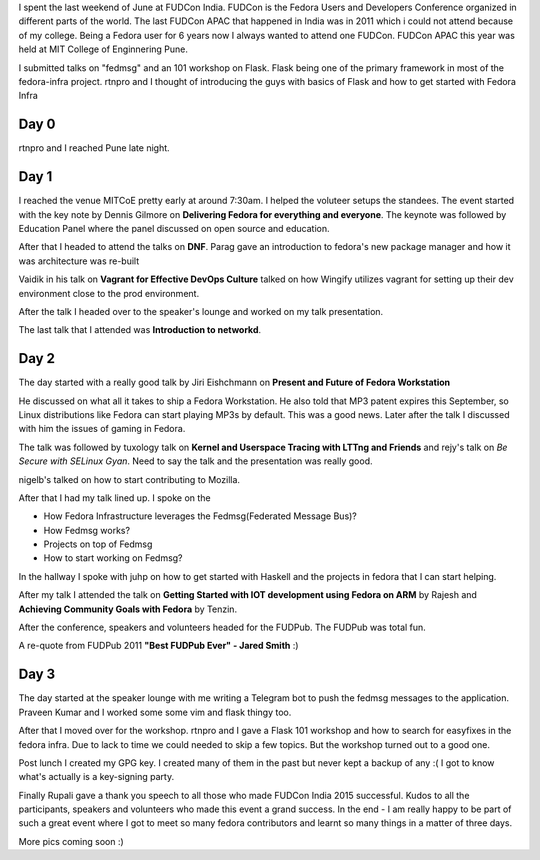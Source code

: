 .. title: FUDCon India 2015
.. slug: fudcon-india-2015
.. date: 2015/07/09 16:29:00
.. tags: fudcon, india, pune, fedora, planet
.. link: https://sayanchowdhury.dgplug.org/fudcon-india-2015
.. description:
.. type: text

I spent the last weekend of June at FUDCon India. FUDCon is the Fedora
Users and Developers Conference organized in different parts of the world.
The last FUDCon APAC that happened in India was in 2011 which i could not
attend because of my college. Being a Fedora user for 6 years now I always
wanted to attend one FUDCon. FUDCon APAC this year was held at MIT College
of Enginnering Pune.

I submitted talks on "fedmsg" and an 101 workshop on Flask. Flask being one of
the primary framework in most of the fedora-infra project. rtnpro and I thought
of introducing the guys with basics of Flask and how to get started with Fedora
Infra

Day 0
^^^^^
rtnpro and I reached Pune late night.

Day 1
^^^^^
I reached the venue MITCoE pretty early at around 7:30am. I helped the voluteer
setups the standees. The event started with the key note by Dennis Gilmore on **Delivering Fedora for everything and everyone**. The keynote was followed by Education Panel where the panel discussed on open source and education.

After that I headed to attend the talks on **DNF**. Parag gave an introduction to fedora's new package manager and how it was architecture was re-built

Vaidik in his talk on **Vagrant for Effective DevOps Culture** talked on how Wingify utilizes vagrant for setting up their dev environment close to the prod environment.

After the talk I headed over to the speaker's lounge and worked on my talk presentation.

The last talk that I attended was **Introduction to networkd**.

Day 2
^^^^^
The day started with a really good talk by Jiri Eishchmann on **Present and Future of Fedora Workstation**

He discussed on what all it takes to ship a Fedora Workstation. He also told that MP3 patent expires this September, so Linux distributions like Fedora can start playing MP3s by default. This was a good news. Later after the talk I discussed with him the issues of gaming in Fedora.

The talk was followed by tuxology talk on **Kernel and Userspace Tracing with LTTng and Friends** and rejy's talk on *Be Secure with SELinux Gyan*. Need to say the talk and the presentation was really good.

nigelb's talked on how to start contributing to Mozilla. 

After that I had my talk lined up. I spoke on the 

- How Fedora Infrastructure leverages the Fedmsg(Federated Message Bus)?
- How Fedmsg works?
- Projects on top of Fedmsg
- How to start working on Fedmsg?

In the hallway I spoke with juhp on how to get started with Haskell and the projects in fedora that I can start helping.

After my talk I attended the talk on **Getting Started with IOT development using Fedora on ARM** by Rajesh and **Achieving Community Goals with Fedora** by Tenzin.

After the conference, speakers and volunteers headed for the FUDPub. The FUDPub was total fun.

A re-quote from FUDPub 2011 **"Best FUDPub Ever" - Jared Smith** :)

Day 3
^^^^^

The day started at the speaker lounge with me writing a Telegram bot to push the fedmsg messages to the application. Praveen Kumar and I worked some some vim and flask thingy too.

After that I moved over for the workshop. rtnpro and I gave a Flask 101 workshop and how to search for easyfixes in the fedora infra. Due to lack to time we could needed to skip a few topics. But the workshop turned out to a good one.

Post lunch I created my GPG key. I created many of them in the past but never kept a backup of any :( I got to know what's actually is a key-signing party. 

Finally Rupali gave a thank you speech to all those who made FUDCon India 2015 successful.
Kudos to all the participants, speakers and volunteers who made this event a grand success. In the end - I am really happy to be part of such a great event where I got to meet so many fedora contributors and learnt so many things in a matter of three days.

.. slides::
    ../galleries/fudcon1.jpg
    ../galleries/fudcon2.jpg
    ../galleries/fudcon3.jpg
    ../galleries/fudcon4.jpg
    ../galleries/fudcon5.jpg
    ../galleries/fudcon6.jpg
    ../galleries/fudcon7.jpg
    ../galleries/fudcon8.jpg

More pics coming soon :)
